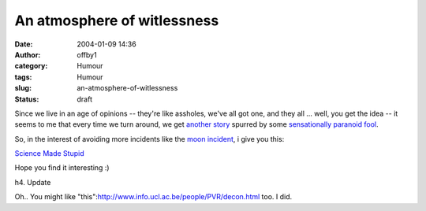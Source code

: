 An atmosphere of witlessness
############################
:date: 2004-01-09 14:36
:author: offby1
:category: Humour
:tags: Humour
:slug: an-atmosphere-of-witlessness
:status: draft

Since we live in an age of opinions -- they're like assholes, we've all
got one, and they all ... well, you get the idea -- it seems to me that
every time we turn around, we get `another
story <http://science.slashdot.org/article.pl?sid=04/01/09/1724246&mode=thread&tid=134&tid=152&tid=160&tid=185>`__
spurred by some `sensationally paranoid fool <http://mars-news.de/>`__.

So, in the interest of avoiding more incidents like the `moon
incident <http://batesmotel.8m.com/>`__, i give you this:

`Science Made Stupid <http://www.besse.at/sms/smsintro.html>`__

Hope you find it interesting :)

h4. Update

Oh.. You might like
"this":http://www.info.ucl.ac.be/people/PVR/decon.html too. I did.
